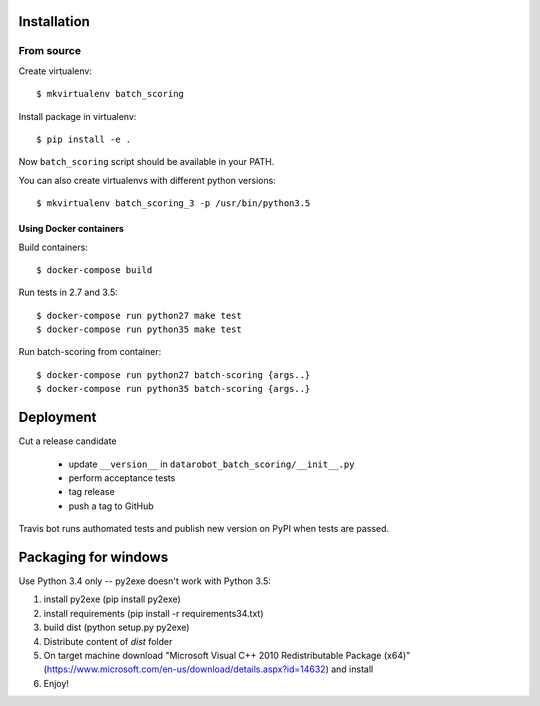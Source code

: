 Installation
------------

From source
^^^^^^^^^^^

Create virtualenv::

    $ mkvirtualenv batch_scoring

Install package in virtualenv::

    $ pip install -e .

Now ``batch_scoring`` script should be available in your PATH.

You can also create virtualenvs with different python versions::

    $ mkvirtualenv batch_scoring_3 -p /usr/bin/python3.5

Using Docker containers
~~~~~~~~~~~~~~~~~~~~~~~

Build containers::

    $ docker-compose build

Run tests in 2.7 and 3.5::

    $ docker-compose run python27 make test
    $ docker-compose run python35 make test

Run batch-scoring from container::

    $ docker-compose run python27 batch-scoring {args..}
    $ docker-compose run python35 batch-scoring {args..}

Deployment
----------

Cut a release candidate

  - update ``__version__`` in ``datarobot_batch_scoring/__init__.py``
  - perform acceptance tests
  - tag release
  - push a tag to GitHub

Travis bot runs authomated tests and publish new version on PyPI when
tests are passed.

Packaging for windows
---------------------
Use Python 3.4 only -- py2exe doesn't work with Python 3.5:

1. install py2exe (pip install py2exe)
2. install requirements (pip install -r requirements34.txt)
3. build dist (python setup.py py2exe)
4. Distribute content of *dist* folder
5. On target machine download "Microsoft Visual C++ 2010 Redistributable Package (x64)" (https://www.microsoft.com/en-us/download/details.aspx?id=14632) and install
6. Enjoy!
